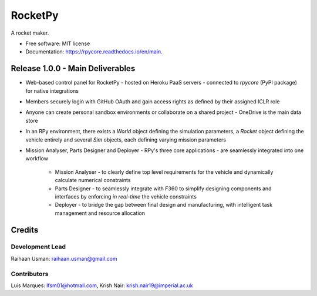 ========
RocketPy
========


.. image:: https://img.shields.io/pypi/v/rpycore.svg
        :target: https://pypi.python.org/pypi/rpycore

.. image:: https://readthedocs.org/projects/rpycore/badge/?version=latest
        :target: https://rpycore.readthedocs.io/en/latest/?version=latest
        :alt: Documentation Status


A rocket maker.


* Free software: MIT license
* Documentation: https://rpycore.readthedocs.io/en/main.



Release 1.0.0 - Main Deliverables
---------------------------------

- Web-based control panel for RocketPy - hosted on Heroku PaaS servers - connected to `rpycore` (PyPI package) for native integrations
- Members securely login with GitHub OAuth and gain access rights as defined by their assigned ICLR role
- Anyone can create personal sandbox environments or collaborate on a shared project - OneDrive is the main data store
- In an RPy environment, there exists a `World` object defining the simulation parameters, a `Rocket` object defining the vehicle entirely and several `Sim` objects, each defining varying mission parameters
- Mission Analyser, Parts Designer and Deployer - RPy's three core applications - are seamlessly integrated into one workflow

        - Mission Analyser - to clearly define top level requirements for the vehicle and dynamically calculate numerical constraints
        - Parts Designer - to seamlessly integrate with F360 to simplify designing components and interfaces by enforcing *in real-time* the vehicle constraints
        - Deployer - to bridge the gap between final design and manufacturing, with intelligent task management and resource allocation



Credits
-------

Development Lead
****************
Raihaan Usman: raihaan.usman@gmail.com

Contributors
************
Luis Marques: lfsm01@hotmail.com, 
Krish Nair: krish.nair19@imperial.ac.uk
